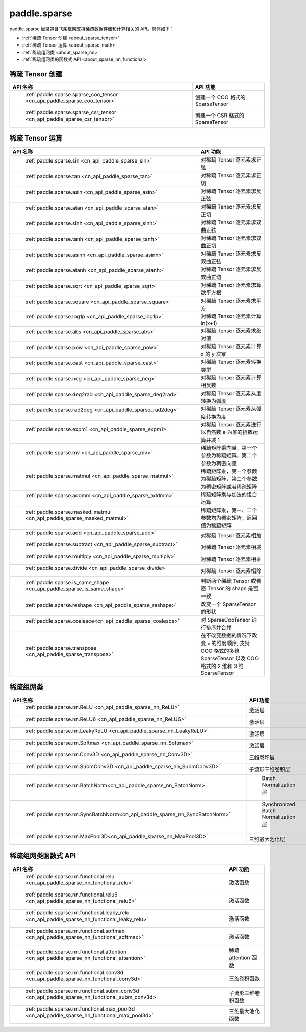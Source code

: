 .. _cn_overview_paddle_sparse:

paddle.sparse
---------------------

paddle.sparse 目录包含飞桨框架支持稀疏数据存储和计算相关的 API。具体如下：

-  :ref:`稀疏 Tensor 创建 <about_sparse_tensor>`
-  :ref:`稀疏 Tensor 运算 <about_sparse_math>`
-  :ref:`稀疏组网类 <about_sparse_nn>`
-  :ref:`稀疏组网类的函数式 API <about_sparse_nn_functional>`

.. _about_sparse_tensor:

稀疏 Tensor 创建
::::::::::::::::::::

.. csv-table::
    :header: "API 名称", "API 功能"

    " :ref:`paddle.sparse.sparse_coo_tensor <cn_api_paddle_sparse_coo_tensor>` ", "创建一个 COO 格式的 SparseTensor"
    " :ref:`paddle.sparse.sparse_csr_tensor <cn_api_paddle_sparse_csr_tensor>` ", "创建一个 CSR 格式的 SparseTensor"

.. _about_sparse_math:

稀疏 Tensor 运算
::::::::::::::::::::

.. csv-table::
    :header: "API 名称", "API 功能"

    " :ref:`paddle.sparse.sin <cn_api_paddle_sparse_sin>` ", "对稀疏 Tensor 逐元素求正弦"
    " :ref:`paddle.sparse.tan <cn_api_paddle_sparse_tan>` ", "对稀疏 Tensor 逐元素求正切"
    " :ref:`paddle.sparse.asin <cn_api_paddle_sparse_asin>` ", "对稀疏 Tensor 逐元素求反正弦"
    " :ref:`paddle.sparse.atan <cn_api_paddle_sparse_atan>` ", "对稀疏 Tensor 逐元素求反正切"
    " :ref:`paddle.sparse.sinh <cn_api_paddle_sparse_sinh>` ", "对稀疏 Tensor 逐元素求双曲正弦"
    " :ref:`paddle.sparse.tanh <cn_api_paddle_sparse_tanh>` ", "对稀疏 Tensor 逐元素求双曲正切"
    " :ref:`paddle.sparse.asinh <cn_api_paddle_sparse_asinh>` ", "对稀疏 Tensor 逐元素求反双曲正弦"
    " :ref:`paddle.sparse.atanh <cn_api_paddle_sparse_atanh>` ", "对稀疏 Tensor 逐元素求反双曲正切"
    " :ref:`paddle.sparse.sqrt <cn_api_paddle_sparse_sqrt>` ", "对稀疏 Tensor 逐元素求算数平方根"
    " :ref:`paddle.sparse.square <cn_api_paddle_sparse_square>` ", "对稀疏 Tensor 逐元素求平方"
    " :ref:`paddle.sparse.log1p <cn_api_paddle_sparse_log1p>` ", "对稀疏 Tensor 逐元素计算 ln(x+1)"
    " :ref:`paddle.sparse.abs <cn_api_paddle_sparse_abs>` ", "对稀疏 Tensor 逐元素求绝对值"
    " :ref:`paddle.sparse.pow <cn_api_paddle_sparse_pow>` ", "对稀疏 Tensor 逐元素计算 x 的 y 次幂"
    " :ref:`paddle.sparse.cast <cn_api_paddle_sparse_cast>` ", "对稀疏 Tensor 逐元素转换类型"
    " :ref:`paddle.sparse.neg <cn_api_paddle_sparse_neg>` ", "对稀疏 Tensor 逐元素计算相反数"
    " :ref:`paddle.sparse.deg2rad <cn_api_paddle_sparse_deg2rad>` ", "对稀疏 Tensor 逐元素从度转换为弧度"
    " :ref:`paddle.sparse.rad2deg <cn_api_paddle_sparse_rad2deg>` ", "对稀疏 Tensor 逐元素从弧度转换为度"
    " :ref:`paddle.sparse.expm1 <cn_api_paddle_sparse_expm1>` ", "对稀疏 Tensor 逐元素进行以自然数 e 为底的指数运算并减 1"
    " :ref:`paddle.sparse.mv <cn_api_paddle_sparse_mv>` ", "稀疏矩阵乘向量，第一个参数为稀疏矩阵，第二个参数为稠密向量"
    " :ref:`paddle.sparse.matmul <cn_api_paddle_sparse_matmul>` ", "稀疏矩阵乘，第一个参数为稀疏矩阵，第二个参数为稠密矩阵或者稀疏矩阵"
    " :ref:`paddle.sparse.addmm <cn_api_paddle_sparse_addmm>` ", "稀疏矩阵乘与加法的组合运算"
    " :ref:`paddle.sparse.masked_matmul <cn_api_paddle_sparse_masked_matmul>` ", "稀疏矩阵乘，第一、二个参数均为稠密矩阵，返回值为稀疏矩阵"
    " :ref:`paddle.sparse.add <cn_api_paddle_sparse_add>` ", "对稀疏 Tensor 逐元素相加"
    " :ref:`paddle.sparse.subtract <cn_api_paddle_sparse_subtract>` ", "对稀疏 Tensor 逐元素相减"
    " :ref:`paddle.sparse.multiply <cn_api_paddle_sparse_multiply>` ", "对稀疏 Tensor 逐元素相乘"
    " :ref:`paddle.sparse.divide <cn_api_paddle_sparse_divide>` ", "对稀疏 Tensor 逐元素相除"
    " :ref:`paddle.sparse.is_same_shape <cn_api_paddle_sparse_is_same_shape>` ", "判断两个稀疏 Tensor 或稠密 Tensor 的 shape 是否一致"
    " :ref:`paddle.sparse.reshape <cn_api_paddle_sparse_reshape>` ", "改变一个 SparseTensor 的形状"
    " :ref:`paddle.sparse.coalesce<cn_api_paddle_sparse_coalesce>` ", "对 SparseCooTensor 进行排序并合并"
    " :ref:`paddle.sparse.transpose <cn_api_paddle_sparse_transpose>` ", "在不改变数据的情况下改变 ``x`` 的维度顺序, 支持 COO 格式的多维 SparseTensor 以及 COO 格式的 2 维和 3 维 SparseTensor"

.. _about_sparse_nn:

稀疏组网类
::::::::::::::::::::

.. csv-table::
    :header: "API 名称", "API 功能"

    " :ref:`paddle.sparse.nn.ReLU <cn_api_paddle_sparse_nn_ReLU>` ", "激活层"
    " :ref:`paddle.sparse.nn.ReLU6 <cn_api_paddle_sparse_nn_ReLU6>` ", "激活层"
    " :ref:`paddle.sparse.nn.LeakyReLU <cn_api_paddle_sparse_nn_LeakyReLU>` ", "激活层"
    " :ref:`paddle.sparse.nn.Softmax <cn_api_paddle_sparse_nn_Softmax>` ", "激活层"
    " :ref:`paddle.sparse.nn.Conv3D <cn_api_paddle_sparse_nn_Conv3D>` ", "三维卷积层"
    " :ref:`paddle.sparse.nn.SubmConv3D <cn_api_paddle_sparse_nn_SubmConv3D>` ", "子流形三维卷积层"
    " :ref:`paddle.sparse.nn.BatchNorm<cn_api_paddle_sparse_nn_BatchNorm>` ", " Batch Normalization 层"
    " :ref:`paddle.sparse.nn.SyncBatchNorm<cn_api_paddle_sparse_nn_SyncBatchNorm>` ", " Synchronized Batch Normalization 层"
    " :ref:`paddle.sparse.nn.MaxPool3D<cn_api_paddle_sparse_nn_MaxPool3D>` ", "三维最大池化层"

.. _about_sparse_nn_functional:

稀疏组网类函数式 API
::::::::::::::::::::

.. csv-table::
    :header: "API 名称", "API 功能"

    " :ref:`paddle.sparse.nn.functional.relu <cn_api_paddle_sparse_nn_functional_relu>` ", "激活函数"
    " :ref:`paddle.sparse.nn.functional.relu6 <cn_api_paddle_sparse_nn_functional_relu6>` ", "激活函数"
    " :ref:`paddle.sparse.nn.functional.leaky_relu <cn_api_paddle_sparse_nn_functional_leaky_relu>` ", "激活函数"
    " :ref:`paddle.sparse.nn.functional.softmax <cn_api_paddle_sparse_nn_functional_softmax>` ", "激活函数"
    " :ref:`paddle.sparse.nn.functional.attention <cn_api_paddle_sparse_nn_functional_attention>` ", "稀疏 attention 函数"
    " :ref:`paddle.sparse.nn.functional.conv3d <cn_api_paddle_sparse_nn_functional_conv3d>` ", "三维卷积函数"
    " :ref:`paddle.sparse.nn.functional.subm_conv3d <cn_api_paddle_sparse_nn_functional_subm_conv3d>` ", "子流形三维卷积函数"
    " :ref:`paddle.sparse.nn.functional.max_pool3d <cn_api_paddle_sparse_nn_functional_max_pool3d>` ", "三维最大池化函数"
